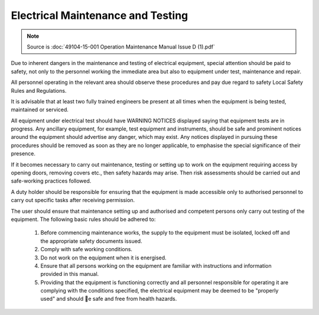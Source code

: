 ====================================
Electrical Maintenance and Testing
====================================

.. note::
	Source is :doc:`49104-15-001 Operation  Maintenance Manual Issue D (1).pdf`

Due to inherent dangers in the maintenance and testing of electrical equipment, special attention should
be paid to safety, not only to the personnel working the immediate area but also to equipment under test,
maintenance and repair.

All personnel operating in the relevant area should observe these procedures and pay due regard to
safety Local Safety Rules and Regulations.

It is advisable that at least two fully trained engineers be present at all times when the equipment is being
tested, maintained or serviced.

All equipment under electrical test should have WARNING NOTICES displayed saying that equipment
tests are in progress. Any ancillary equipment, for example, test equipment and instruments, should be
safe and prominent notices around the equipment should advertise any danger, which may exist. Any
notices displayed in pursuing these procedures should be removed as soon as they are no longer
applicable, to emphasise the special significance of their presence.

If it becomes necessary to carry out maintenance, testing or setting up to work on the equipment requiring
access by opening doors, removing covers etc., then safety hazards may arise. Then risk assessments
should be carried out and safe-working practices followed.

A duty holder should be responsible for ensuring that the equipment is made accessible only to authorised
personnel to carry out specific tasks after receiving permission.

The user should ensure that maintenance setting up and authorised and competent persons only carry out
testing of the equipment. The following basic rules should be adhered to: 

    1. Before commencing maintenance works, the supply to the equipment must be isolated, locked off and the appropriate safety documents issued.
    2. Comply with safe working conditions.
    3. Do not work on the equipment when it is energised.
    4. Ensure that all persons working on the equipment are familiar with instructions and information provided in this manual.
    5. Providing that the equipment is functioning correctly and all personnel responsible for operating it are complying with the conditions specified, 
       the electrical equipment may be deemed to be "properly used" and should 􀄏e safe and free from health hazards.